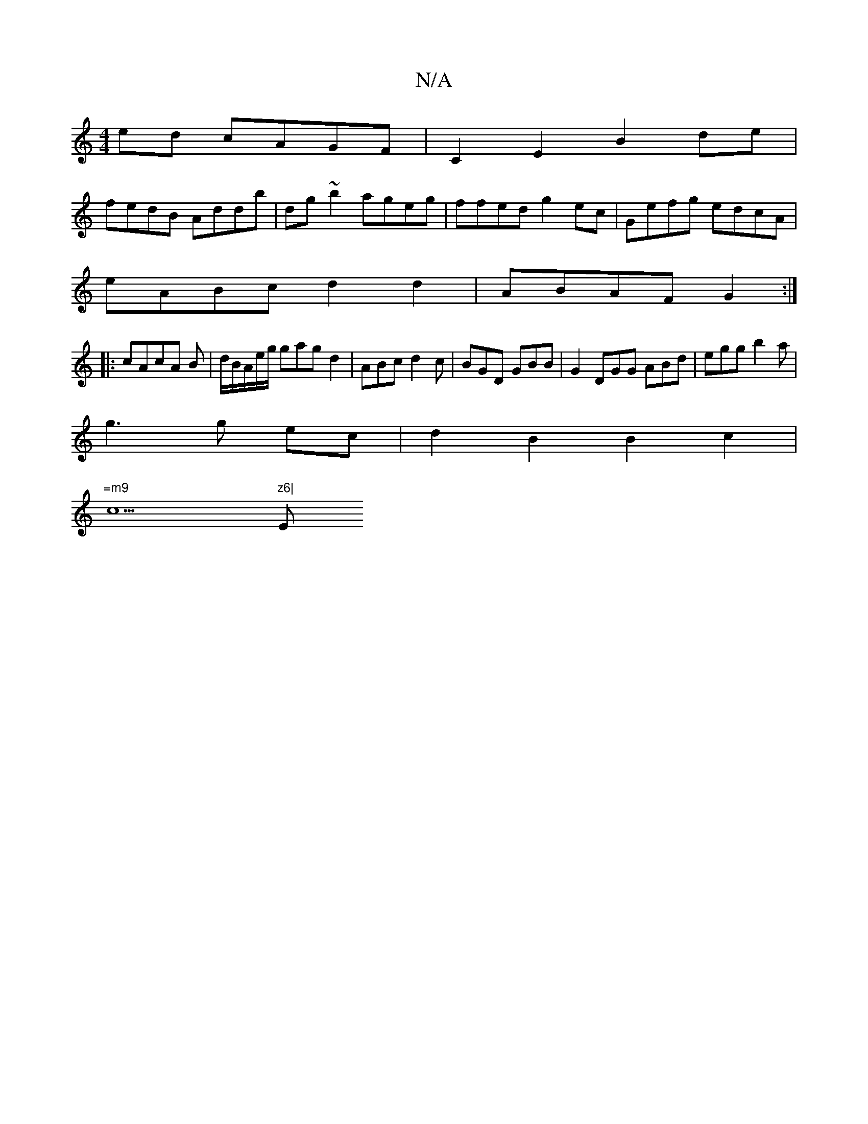 X:1
T:N/A
M:4/4
R:N/A
K:Cmajor
2 ed cAGF|C2E2 B2de |
fedB Addb|dg~b2 ageg|ffed g2ec|Gefg edcA|
eABc d2 d2|ABAF G2:|
|:cAcA B|d/B/A/e/g/ gag d2|ABc d2c|BGD GBB|G2 DGG ABd|egg b2a|
g3 g ec|d2B2B2c2|
"=m9"c5"z6|"Em" A2 {/c} B2 B | dBB